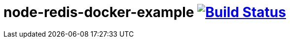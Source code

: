 = node-redis-docker-example image:https://travis-ci.org/daggerok/node-redis-docker-example.svg?branch=master["Build Status", link="https://travis-ci.org/daggerok/node-redis-docker-example"]
